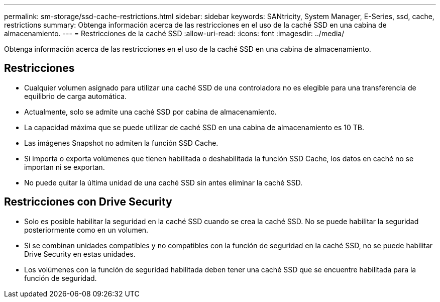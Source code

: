 ---
permalink: sm-storage/ssd-cache-restrictions.html 
sidebar: sidebar 
keywords: SANtricity, System Manager, E-Series, ssd, cache, restrictions 
summary: Obtenga información acerca de las restricciones en el uso de la caché SSD en una cabina de almacenamiento. 
---
= Restricciones de la caché SSD
:allow-uri-read: 
:icons: font
:imagesdir: ../media/


[role="lead"]
Obtenga información acerca de las restricciones en el uso de la caché SSD en una cabina de almacenamiento.



== Restricciones

* Cualquier volumen asignado para utilizar una caché SSD de una controladora no es elegible para una transferencia de equilibrio de carga automática.
* Actualmente, solo se admite una caché SSD por cabina de almacenamiento.
* La capacidad máxima que se puede utilizar de caché SSD en una cabina de almacenamiento es 10 TB.
* Las imágenes Snapshot no admiten la función SSD Cache.
* Si importa o exporta volúmenes que tienen habilitada o deshabilitada la función SSD Cache, los datos en caché no se importan ni se exportan.
* No puede quitar la última unidad de una caché SSD sin antes eliminar la caché SSD.




== Restricciones con Drive Security

* Solo es posible habilitar la seguridad en la caché SSD cuando se crea la caché SSD. No se puede habilitar la seguridad posteriormente como en un volumen.
* Si se combinan unidades compatibles y no compatibles con la función de seguridad en la caché SSD, no se puede habilitar Drive Security en estas unidades.
* Los volúmenes con la función de seguridad habilitada deben tener una caché SSD que se encuentre habilitada para la función de seguridad.

